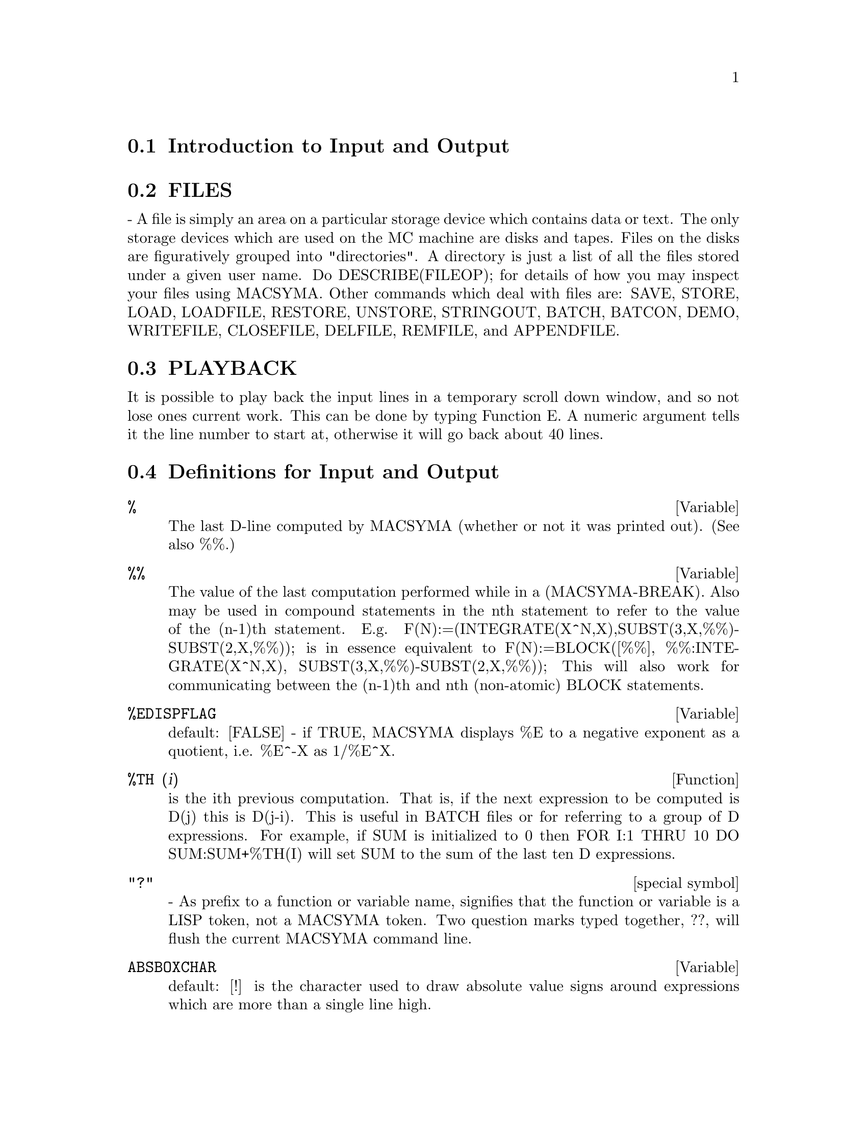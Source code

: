 @menu
* Introduction to Input and Output::  
* FILES::                       
* PLAYBACK::                    
* Definitions for Input and Output::  
@end menu

@node Introduction to Input and Output, FILES, Input and Output, Input and Output
@section Introduction to Input and Output

@node FILES, PLAYBACK, Introduction to Input and Output, Input and Output
@section FILES
 - A file is simply an area on a particular storage device which
contains data or text.  The only storage devices which are used on the
MC machine are disks and tapes.  Files on the disks are figuratively
grouped into "directories".  A directory is just a list of all the
files stored under a given user name.  Do DESCRIBE(FILEOP); for
details of how you may inspect your files using MACSYMA.  Other
commands which deal with files are: SAVE, STORE, LOAD,
LOADFILE, RESTORE, UNSTORE, STRINGOUT, BATCH, BATCON, DEMO, WRITEFILE,
CLOSEFILE, DELFILE, REMFILE, and APPENDFILE.

@node PLAYBACK, Definitions for Input and Output, FILES, Input and Output
@section PLAYBACK
 It is possible to play back the input lines in a temporary
scroll down window, and so not lose ones current work.  This can
be done by typing Function  E.  A numeric argument tells it the line
number to start at, otherwise it will go back about 40 lines.

@c end concepts Input and Output
@node Definitions for Input and Output,  , PLAYBACK, Input and Output
@section Definitions for Input and Output
@c @node %, %%, PLAYBACK, Input and Output
@c @unnumberedsec phony
@defvar %
 The last D-line computed by MACSYMA (whether or not it was printed
out).  (See also %%.)

@end defvar
@c @node %%, %EDISPFLAG, %, Input and Output
@c @unnumberedsec phony
@defvar %%
 The value of the last computation performed while in a
(MACSYMA-BREAK).  Also may be used in compound statements in the nth
statement to refer to the value of the (n-1)th statement.  E.g.
F(N):=(INTEGRATE(X^N,X),SUBST(3,X,%%)-SUBST(2,X,%%)); is in essence
equivalent to F(N):=BLOCK([%%], %%:INTEGRATE(X^N,X),
SUBST(3,X,%%)-SUBST(2,X,%%)); This will also work for communicating
between the (n-1)th and nth (non-atomic) BLOCK statements.

@end defvar
@c @node %EDISPFLAG, %TH, %%, Input and Output
@c @unnumberedsec phony
@defvar %EDISPFLAG
 default: [FALSE] - if TRUE, MACSYMA displays %E to a
negative exponent as a quotient, i.e. %E^-X as 1/%E^X.

@end defvar
@c @node %TH, {special symbol}, %EDISPFLAG, Input and Output
@c @unnumberedsec phony
@defun %TH (i)
is the ith previous computation.  That is, if the next
expression to be computed is D(j) this is D(j-i).  This is useful in
BATCH files or for referring to a group of D expressions.  For
example, if SUM is initialized to 0 then FOR I:1 THRU 10 DO
SUM:SUM+%TH(I) will set SUM to the sum of the last ten D expressions.

@end defun
@c @node "?"
@c @unnumberedsec phony
@deffn {special symbol} "?"
  - As prefix to a function or variable name, signifies that the
function or variable is a LISP token, not a MACSYMA token.  Two
question marks typed together, ??, will flush the current MACSYMA
command line.

@end deffn
@c @node ABSBOXCHAR, APPENDFILE, {special symbol}, Input and Output
@c @unnumberedsec phony
@defvar ABSBOXCHAR
 default: [!] is the character used to draw absolute value
signs around expressions which are more than a single line high.
@end defvar


@c end concepts Input and Output
@c @node APPENDFILE, BACKUP, ABSBOXCHAR, Input and Output
@c @unnumberedsec phony
@defun APPENDFILE (filename)
Appends a console transcript to @code{filename}.
APPENDFILE is the same as WRITEFILE, 
except that the transcript file, if it exists, is always appended.

CLOSEFILE closes the transcript file opened by APPENDFILE or WRITEFILE.

@end defun
@c @node BATCH, BATCHKILL, BACKUP, Input and Output
@c @unnumberedsec phony
@defun BATCH (file-specification)
reads in and evaluates MACSYMA command
lines from a file - A facility for executing command lines stored on a
disk file rather than in the usual on-line mode. This facility has
several uses, namely to provide a reservoir for working command lines,
for giving error-free demonstrations, or helping in organizing one's
thinking in complex problem-solving situations where modifications may
be done via a text editor.
A batch file consists of a set of MACSYMA command lines, each with its
terminating ; or $, which may be further separated by spaces,
carriage- returns, form-feeds, and the like.
The BATCH function calls for reading in the command lines from the
file one at a time, echoing them on the user console, and executing
them in turn.  Control is returned to the user console only when
serious errors occur or when the end of the file is met.  Of course,
the user may quit out of the file-processing by typing control-G at
any point.
BATCH files may be created using a text editor or by use of the
STRINGOUT command.  Do DESCRIBE(STRINGOUT) for details
DESCRIBE(FILE); and DESCRIBE(FILES); have additional information on
how the file argument is interpreted, and files in general.

@end defun
@c @node BATCHLOAD, BATCON, BATCHKILL, Input and Output
@c @unnumberedsec phony
@defun BATCHLOAD (file-specification)
Batches in the file silently without
terminal output or labels.

@end defun
@c @node BOTHCASES, CHANGE_FILEDEFAULTS, BATCOUNT, Input and Output
@c @unnumberedsec phony
@defvar BOTHCASES
 default: [TRUE] if TRUE will cause MAXIMA to retain lower
case text as well as upper case. Note, however, that the names of any
MAXIMA special variables or functions are in upper case.   The default
is now TRUE since it makes code more readable, allowing users to
have names like SeriesSolve.  

Because of this we make the system variables and functions all upper
case, and users may enter them however they like (in upper or lower).
But all other variables and functions are case sensitive.
When you print out your program using for example grind(fundef(f))
then you will see that the symbols like 'IF', 'SIN',... all appear
in upper case whereas non system symbols appear in the case which
you used.

This is implemented as follows: If the symbol is being encountered for
the first time, if the upper case version is in the package and has a
nontrivial function or property list, then the upper case symbol is
used, and it is recorded on the mixed case one, that the upper case
should be used in future.  If a symbol is already in the package then it
is just used.

In effect this means that most old programs should continue to work,
and that new ones may write sIn, Sin, SIN, sin etc and they will
all be interpreted as SIN.   However if they write MySin this will
be different from MYSIN, because MYSIN is not a system function or
variable.  



@example
SeriesSolve(f,x):=
   if (f = sin) ...

and this is read as

SeriesSolve(f,x):=
   IF (f = SIN) ...
@end example





@end defvar
@c @node CLOSEFILE, COLLAPSE, CHANGE_FILEDEFAULTS, Input and Output
@c @unnumberedsec phony
@defun CLOSEFILE ()
Closes the transcript file opened by WRITEFILE or APPENDFILE.

@end defun
@c @node COLLAPSE, CONCAT, CLOSEFILE, Input and Output
@c @unnumberedsec phony
@defun COLLAPSE (expression)
collapses" its argument by causing all of its
common (i.e. equal) subexpressions to share (i.e. use the same cells),
thereby saving space.  (COLLAPSE is a subroutine used by the OPTIMIZE
command.)  Thus, calling COLLAPSE may be useful
after loading in a SAVE file.  You can collapse several expressions
together by using COLLAPSE([expr1,...,exprN])$.  Similarly, you can
collapse the elements of the array A by doing
COLLAPSE(LISTARRAY('A))$.

@end defun
@c @node CONCAT, CURSORDISP, COLLAPSE, Input and Output
@c @unnumberedsec phony
@defun CONCAT (arg1, arg2, ...)
evaluates its arguments and returns the
concatenation of their values resulting in a name or a quoted string
the type being given by that of the first argument.  Thus if X is
bound to 1 and D is unbound then CONCAT(X,2)="12" and
CONCAT(D,X+1)=D2.

@end defun
@defun SCONCAT (arg1, arg2, ...)

evaluates its arguments and concatenates them into a string.  Unlike
CONCAT, the arguments do NOT need to be atoms.    The result is a Common
Lisp String.
@example
(%i5) sconcat("xx[",3,"]:",expand((x+y)^3));
(%o5) 			 xx[3]:Y^3+3*X*Y^2+3*X^2*Y+X^3
@end example
The resulting string could be used in conjunction with print.
@end defun
@c @node CURSORDISP, DIREC, CONCAT, Input and Output
@c @unnumberedsec phony
@defvar CURSORDISP
 default: [TRUE] If TRUE, causes expressions to be drawn by
the displayer in logical sequence.  This only works with a console
which can do cursor movement.  If FALSE, expressions are simply
printed line by line.  CURSORDISP is FALSE when a WRITEFILE is in
effect.

@end defvar
@c @node DISP, DISPCON, DIREC, Input and Output
@c @unnumberedsec phony
@defun DISP (expr1,expr2, ...)
is like DISPLAY but only the value of the
arguments are displayed rather than equations.  This is useful for
complicated arguments which don't have names or where only the value
of the argument is of interest and not the name.

@end defun
@c @node DISPCON, DISPLAY, DISP, Input and Output
@c @unnumberedsec phony
@c HMM, THIS NEXT ITEM IS DEFINED IN A SHARE FILE (itensor.lisp); 
@c DOES ITS DESCRIPTION WANT TO BE ELSEWHERE ???
@defun DISPCON (tensor1,tensor2,...)
displays the contraction properties of
the tensori as were given to DEFCON.  DISPCON(ALL) displays all the
contraction properties which were defined.

@end defun
@c @node DISPLAY, DISPLAY2D, DISPCON, Input and Output
@c @unnumberedsec phony
@defun DISPLAY (expr1, expr2, ...)
displays equations whose left side is
expri unevaluated, and whose right side is the value of the expression
centered on the line.  This function is useful in blocks and FOR
statements in order to have intermediate results displayed.  The
arguments to DISPLAY are usually atoms, subscripted variables, or
function calls.  (see the DISP function)

@example
(%i1) DISPLAY(B[1,2]);
                                      2
                         B     = X - X
                          1, 2
(%o1)                            DONE


@end example
@end defun
@c @node DISPLAY2D, DISPLAY_FORMAT_INTERNAL, DISPLAY, Input and Output
@c @unnumberedsec phony
@defvar DISPLAY2D
 default: [TRUE] - if set to FALSE will cause the standard
display to be a string (1-dimensional) form rather than a display
(2-dimensional) form.  This may be of benefit for users on printing
consoles who would like to conserve paper.

@end defvar
@c @node DISPLAY_FORMAT_INTERNAL, DISPTERMS, DISPLAY2D, Input and Output
@c @unnumberedsec phony
@defvar DISPLAY_FORMAT_INTERNAL
 default: [FALSE] - if set to TRUE will cause
expressions to be displayed without being transformed in ways that
hide the internal mathematical representation.  The display then
corresponds to what the INPART command returns rather than the PART
command.  Examples:
@example
User     PART       INPART
a-b;      A - B     A + (- 1) B
           A            - 1
a/b;       -         A B
           B
                       1/2
sqrt(x);   SQRT(X)    X
          4 X        4
X*4/3;    ---        - X
           3         3

@end example
@end defvar
@c @node DISPTERMS, DSKALL, DISPLAY_FORMAT_INTERNAL, Input and Output
@c @unnumberedsec phony
@defun DISPTERMS (expr)
displays its argument in parts one below the other.
That is, first the operator of 'expr' is displayed, then each term in
a sum, or factor in a product, or part of a more general expression is
displayed separately.  This is useful if expr is too large to be
otherwise displayed.  For example if P1, P2, ...  are very large
expressions then the display program may run out of storage space in
trying to display P1+P2+...  all at once.  However,
DISPTERMS(P1+P2+...) will display P1, then below it P2, etc.  When not
using DISPTERMS, if an exponential expression is too wide to be
displayed as A**B it will appear as EXPT(A,B) (or as NCEXPT(A,B) in
the case of A^^B).

@end defun
@c @node ERROR_SIZE, ERROR_SYMS, DSKALL, Input and Output
@c @unnumberedsec phony
@defvar ERROR_SIZE
 default: [20 for a display terminal, 10 for others].
controls the size of error messages.  For example, let
U:(C^D^E+B+A)/(COS(X-1)+1); .  U has an error size of 24.  So if
ERROR_SIZE has value < 24 then 
@example
(%i1) ERROR("The function", FOO,"doesn't like", U,"as input.");
prints as:
The function FOO doesn't like ERREXP1 as input.
If ERROR_SIZE>24 then as:
                                 E
                                D
                               C   + B + A
The function FOO doesn't like -------------- as input.
                              COS(X - 1) + 1

@end example

Expressions larger than ERROR_SIZE are replaced by symbols, and the
symbols are set to the expressions.  The symbols are taken from the
user-settable list
@example
ERROR_SYMS:[ERREXP1,ERREXP2,ERREXP3]
@end example
.
The default value of this switch might change depending on user
experience.  If you find the defaults either too big or two small
for your tastes, send mail to MACSYMA.

@end defvar
@c @node ERROR_SYMS, EXPT, ERROR_SIZE, Input and Output
@c @unnumberedsec phony
@defvar ERROR_SYMS
 default: [ERREXP1,ERREXP2,ERREXP3] - In error messages,
expressions larger than ERROR_SIZE are replaced by symbols, and the
symbols are set to the expressions.  The symbols are taken from the
list ERROR_SYMS, and are initially ERREXP1, ERREXP2, ERREXP3, etc.
After an error message is printed, e.g. "The function FOO doesn't
like ERREXP1 as input.", the user can type ERREXP1; to see the
expression.  ERROR_SYMS may be set by the user to a different set
of symbols, if desired.

@end defvar
@c @node EXPT, EXPTDISPFLAG, ERROR_SYMS, Input and Output
@c @unnumberedsec phony
@defun EXPT (A,B)
if an exponential expression is too wide to be displayed
as A^B it will appear as EXPT(A,B) (or as NCEXPT(A,B) in the case of
A^^B).

@end defun
@c @unnumberedsec phony
@defvar EXPTDISPFLAG
 default: [TRUE] - if TRUE, MACSYMA displays expressions
with negative exponents using quotients e.g., X**(-1) as 1/X.

@end defvar
@c @node FILENAME_MERGE, FILENUM, FILENAME, Input and Output
@c @unnumberedsec phony
@c THIS FUNCTION DOES EXIST BUT IT TAKES NO MORE THAN 2 ARGUMENTS !!!
@c ALSO THE DESCRIPTION SHOULD BE CLARIFIED, PERHAPS WITH EXAMPLES !!!
@defun FILENAME_MERGE ("filename1","filename2",...)
; merges together
filenames.  What this means is that it returns "filename1" except
that missing components come from the corresponding components of
"filename2", and if they are missing there, then from "filename3".

@end defun
@c @node FILE_SEARCH, FILE_STRING_PRINT, FILENUM, Input and Output
@c @unnumberedsec phony
@defun FILE_SEARCH (filename)
@defunx FILE_SEARCH (filename, pathlist)

FILE_SEARCH searches for the file @code{filename} and returns the path to the file
(as a string) if it can be found; otherwise FILE_SEARCH returns FALSE.
@code{FILE_SEARCH (filename)} searches in the default search directories,
which are specified by the FILE_SEARCH_MAXIMA, FILE_SEARCH_LISP, and FILE_SEARCH_DEMO variables.

FILE_SEARCH first checks if the actual name passed exists,
before attempting to match it to ``wildcard'' file search patterns.
See FILE_SEARCH_MAXIMA concerning file search patterns.

The argument @code{filename} can be a path and file name,
or just a file name, or, if a file search directory includes a file search pattern,
just the base of the file name (without an extension).
For example,

@example
file_search ("/home/wfs/special/zeta.mac");
file_search ("zeta.mac");
file_search ("zeta");
@end example

will all find the same file, assuming the file exists and @code{/home/wfs/special/###.mac}
is in FILE_SEARCH_MAXIMA.

@code{FILE_SEARCH (filename, pathlist)} searches only in the directories
specified by @code{pathlist},
which is a list of strings.
The argument @code{pathlist} supersedes the default search directories,
so if the path list is given, FILE_SEARCH searches only the ones specified,
and not any of the default search directories.
Even if there is only one directory in @code{pathlist}, it must still be given as a one-element list.

The user may modify the default search directories. See FILE_SEARCH_MAXIMA.

FILE_SEARCH is invoked by LOAD with FILE_SEARCH_MAXIMA and FILE_SEARCH_LISP
as the search directories.

@end defun

@defvar FILE_SEARCH_MAXIMA
@defvarx FILE_SEARCH_LISP
@defvarx FILE_SEARCH_DEMO
These variables specify lists of directories to be searched
by LOAD, DEMO, and some other Maxima functions.
The default values of these variables
name various directories in the Maxima installation.

The user can modify these variables,
either to replace the default values or to append additional directories.
For example,

@example
file_search_maxima: ["/usr/local/foo/###.mac",
    "/usr/local/bar/###.mac"]$
@end example

replaces the default value of FILE_SEARCH_MAXIMA,
while

@example
file_search_maxima: append (file_search_maxima,
    ["/usr/local/foo/###.mac", "/usr/local/bar/###.mac"])$
@end example

appends two additional directories.
It may be convenient to put such an expression in the file @code{maxima-init.mac}
so that the file search path is assigned automatically when Maxima starts.

Multiple filename extensions and multiple paths can be specified by
special ``wildcard'' constructions.
The string @code{###} expands into the sought-after name,
while a comma-separated list enclosed in curly braces @code{@{foo,bar,baz@}} expands
into multiple strings.
For example, supposing the sought-after name is @code{neumann},

@example
"/home/@{wfs,gcj@}/###.@{lisp,mac@}"
@end example

expands into @code{/home/wfs/neumann.lisp}, @code{/home/gcj/neumann.lisp}, @code{/home/wfs/neumann.mac}, and @code{/home/gcj/neumann.mac}.

@end defvar
@c @node FILE_TYPE, GRIND, FILE_STRING_PRINT, Input and Output
@c @unnumberedsec phony
@c THIS FUNCTION DOES EXIST BUT DESCRIPTION SHOULD BE UPDATED !!!
@defun FILE_TYPE ("filename")
; returns OBJECT, LISP, or MACSYMA, depending on
what kind of file it is. 

@end defun
@c @node GRIND, IBASE, FILE_TYPE, Input and Output
@c @unnumberedsec phony
@defun GRIND (arg)
prints out arg in a more readable format than the STRING
command.  It returns a D-line as value.
The GRIND switch, default: [FALSE], if TRUE will cause the STRING,
STRINGOUT, and PLAYBACK commands to use "grind" mode instead of
"string" mode.  For PLAYBACK, "grind" mode can also be turned on (for
processing input lines) by specifying GRIND as an option.

@end defun
@c @node IBASE, INCHAR, GRIND, Input and Output
@c @unnumberedsec phony
@c ALSO MENTION OBASE HERE !!!
@defvar IBASE
 default: [10] - the base for inputting numbers.

@end defvar
@c @node INCHAR, LDISP, IBASE, Input and Output
@c @unnumberedsec phony
@c UPDATE -- DEFAULT IS NOW %i !!!
@defvar INCHAR
 default: [C] - the alphabetic prefix of the names of
expressions typed by the user.

@end defvar
@c @node LDISP, LDISPLAY, INCHAR, Input and Output
@c @unnumberedsec phony
@defun LDISP (expr1,expr2,...)
is like DISP but also generates intermediate
labels.

@end defun
@c @node LDISPLAY, LINECHAR, LDISP, Input and Output
@c @unnumberedsec phony
@defun LDISPLAY (expr1,expr2,...)
is like DISPLAY but also generates
intermediate labels.

@end defun
@c @node LINECHAR, LINEDISP, LDISPLAY, Input and Output
@c @unnumberedsec phony
@c UPDATE -- DEFAULT IS NOW %t !!!
@defvar LINECHAR
 default: [E] - the alphabetic prefix of the names of
intermediate displayed expressions.

@end defvar
@c @node LINEL, LOAD, LINEDISP, Input and Output
@c @unnumberedsec phony
@c STILL EXISTS, NEEDS UPDATING !!!
@defvar LINEL
 default: [] - the number of characters which are printed on a
line. It is initially set by MACSYMA to the line length of the type of
terminal being used (as far as is known) but may be reset at any time
by the user.  The user may have to reset it in DDT with :TCTYP as
well.

@end defvar
@c @node LOAD, LOADFILE, LINEL, Input and Output
@c @unnumberedsec phony
@defun LOAD (filename)
Evaluates expressions in @code{filename}, thus bringing new variables and functions into Maxima.
To find the file,
LOAD calls FILE_SEARCH with FILE_SEARCH_MAXIMA and FILE_SEARCH_LISP
as the search directories.
If LOAD succeeds, it returns the path of the file.
Otherwise LOAD prints an error message.

LOAD works equally well for Lisp code and Maxima code.
Files created by SAVE, TRANSLATE_FILE, and COMPILE_FILE, which create Lisp code,
and STRINGOUT, which creates Maxima code,
can all be processed by LOAD.
See also LOADFILE, RESTORE, BATCH, and DEMO.
LOADFILE and RESTORE process Lisp files;
BATCH and DEMO process Maxima files.

See FILE_SEARCH for more detail about the file search mechanism.

@end defun
@c @node LOADFILE, LOADPRINT, LOAD, Input and Output
@c @unnumberedsec phony
@defun LOADFILE (filename)
Evaluates Lisp expressions in @code{filename}.
LOADFILE quotes its argument, so @code{filename} must be a literal string,
not a string variable.
Also, LOADFILE does not invoke FILE_SEARCH, so @code{filename} must include
the file extension and as much of the path as needed to find the file.

LOADFILE can process files created by SAVE, TRANSLATE_FILE, and COMPILE_FILE.
The user may find it more convenient to use LOAD instead of LOADFILE.

@end defun
@c @node LOADPRINT, NOSTRING, LOADFILE, Input and Output
@c @unnumberedsec phony
@c SEEMS TO STILL EXIST; NEEDS UPDATING !!!
@defvar LOADPRINT
 default: [TRUE] - governs the printing of messages
accompanying loading of files.  The following options are available:
TRUE means always print the message; 'LOADFILE means print only when
the LOADFILE command is used; 'AUTOLOAD means print only when a file
is automatically loaded in; FALSE
means never print the loading message.

@end defvar
@c @node OBASE, OUTCHAR, NOSTRING, Input and Output
@c @unnumberedsec phony
@c ALSO MENTION IBASE HERE !!!
@defvar OBASE
 default: [10] the base for display of numbers.

@end defvar
@c @node OUTCHAR, PACKAGEFILE, OBASE, Input and Output
@c @unnumberedsec phony
@c UPDATE -- DEFAULT IS NOW %o !!!
@defvar OUTCHAR
 default: [D] - the alphabetic prefix of the names of
outputted expressions.

@end defvar
@c @node PACKAGEFILE, PARSEWINDOW, OUTCHAR, Input and Output
@c @unnumberedsec phony
@c STILL EXISTS, NEEDS CLARIFICATION !!!
@defvar PACKAGEFILE
 default:[FALSE] - Package designers who use SAVE
or TRANSLATE to create packages (files) for others
to use may want to set PACKAGEFILE:TRUE$ to prevent information
from being added to MACSYMA's information-lists (e.g. VALUES,
FUNCTIONS) except where necessary when the file is loaded in.
In this way, the contents of the package will not get in the
user's way when he adds his own data.  Note that this will not
solve the problem of possible name conflicts.  Also note that
the flag simply affects what is output to the package file.
Setting the flag to TRUE is also useful for creating MACSYMA
init files.

@end defvar
@c @node PFEFORMAT, PRINT, PARSEWINDOW, Input and Output
@c @unnumberedsec phony
@defvar PFEFORMAT
 default: [FALSE] - if TRUE will cause rational numbers to
display in a linear form and denominators which are integers to
display as rational number multipliers.

@end defvar
@c @node PRINT, READ, PFEFORMAT, Input and Output
@c @unnumberedsec phony
@defun PRINT (exp1, exp2, ...)
evaluates and displays its arguments one
after the other "on a line" starting at the leftmost position.  If
expi is unbound or is preceded by a single quote or is enclosed in "s
then it is printed literally.  For example, PRINT("THE VALUE OF X IS
",X).  The value returned by PRINT is the value of its last argument.
No intermediate lines are generated.  (For "printing" files, see
the PRINTFILE function.)

@end defun

@defun TCL_OUTPUT (LIST INDEX &optional-skip)
prints a TCL list based on LIST extracting the INDEX slot.
Here skip defaults to 2, meaning that every other element
will be printed if the argument is of the form a list of numbers,
rathter than a list of lists.
For example:
@example
TCL_OUTPUT([x1,y1,x2,y2,x3,y3],1) --> @{x1 x2 x3 @}
TCL_OUTPUT([x1,y1,x2,y2,x3,y3],2) --> @{y1 y2 y3 @}
TCL_OUTPUT([1,2,3,4,5,6],1,3) --> @{1 4@}
TCL_OUTPUT([1,2,3,4,5,6],2,3) --> @{2 5@}
@end example
@end defun

@c @node READ, READONLY, PRINT, Input and Output
@c @unnumberedsec phony
@c COULD NOTE THAT EXPRESSION IS COMMA OR DOLLAR SIGN TERMINATED !!!
@defun READ (string1, ...)
prints its arguments, then reads in and evaluates
one expression.  For example: A:READ("ENTER THE NUMBER OF VALUES").

@end defun
@c @node READONLY, REVEAL, READ, Input and Output
@c @unnumberedsec phony
@defun READONLY (string1,...)
prints its arguments, then reads in an
expression (which in contrast to READ is not evaluated).

@end defun
@c @node REVEAL, RMXCHAR, READONLY, Input and Output
@c @unnumberedsec phony
@defun REVEAL (exp,depth)
will display exp to the specified integer depth
with the length of each part indicated.  Sums will be displayed as
Sum(n) and products as Product(n) where n is the number of subparts of
the sum or product.  Exponentials will be displayed as Expt.
@example
(%i1) INTEGRATE(1/(X^3+2),X)$
(%i2) REVEAL(%,2);
(%o2)                    Negterm + Quotient + Quotient
(%i3) REVEAL(%o1,3);
                                     ATAN         LOG
(%o3)                 - Quotient + ---------- + ----------
                                  Product(2)   Product(2)


@end example
@end defun
@c @node RMXCHAR, SAVE, REVEAL, Input and Output
@c @unnumberedsec phony
@defvar RMXCHAR
 default: []] - The character used to display the (right)
delimiter of a matrix (see also LMXCHAR).

@end defvar
@c @node SAVE, SAVEDEF, RMXCHAR, Input and Output
@c @unnumberedsec phony
@c IN GREAT NEED OF UPDATING AND CLARIFICATION !!!
@defun SAVE (filename,arg1, arg2,...,argi)
saves quantities
described by its arguments on disk and keeps them in core also.
The arg's are the expressions to be SAVEd.
ALL is the simplest, but note that saving ALL will save the entire
contents of your MACSYMA, which in the case of a large computation may
result in a large file.  VALUES,
FUNCTIONS, or any other items on the INFOLISTS (do
DESCRIBE(INFOLISTS); for the list) may be SAVEd, as may functions and
variables by name.  C and D lines may also be saved, but it is better
to give them explicit names, which may be done in the command line,
e.g.  SAVE(RES1=%o15); Files saved with SAVE should be reloaded with
LOADFILE.  SAVE returns the pathname where the items were saved.


@end defun
@c @node SAVEDEF, SHOW, SAVE, Input and Output
@c @unnumberedsec phony
@defvar SAVEDEF
 default: [TRUE] - if TRUE will cause the MACSYMA version of a
user function to remain when the function is TRANSLATEd.  This permits
the definition to be displayed by DISPFUN and allows the function to
be edited.  If SAVEDEF is FALSE, the names of translated functions are
removed from the FUNCTIONS list.

@end defvar
@c @node SHOW, SHOWRATVARS, SAVEDEF, Input and Output
@c @unnumberedsec phony
@c THIS FUNCTION IS IN THE SHARE PACKAGE itensor.lisp -- DOES THIS DESCRIPTION WANT TO BE ELSEWHERE ???
@defun SHOW (exp)
will display exp with the indexed objects in it shown
having covariant indices as subscripts,contravariant indices as
superscripts.  The derivative indices will be displayed as subscripts,
separated from the covariant indices by a comma.

@end defun
@c @node SHOWRATVARS, STARDISP, SHOW, Input and Output
@c @unnumberedsec phony
@defun SHOWRATVARS (exp)
returns a list of the RATVARS (CRE variables) of
exp.

@end defun
@c @node STARDISP, STRING, SHOWRATVARS, Input and Output
@c @unnumberedsec phony
@defvar STARDISP
 default: [FALSE] - if TRUE will cause multiplication to be
displayed explicitly with an * between operands.

@end defvar
@c @node STRING, STRINGOUT, STARDISP, Input and Output
@c @unnumberedsec phony
@defun STRING (expr)
converts expr to MACSYMA's linear notation (similar to
FORTRAN's) just as if it had been typed in and puts expr into the
buffer for possible editing (in which case expr is usually Ci) The
STRING'ed expression should not be used in a computation.

@end defun
@c @node STRINGOUT, TTYOFF, STRING, Input and Output
@c @unnumberedsec phony
@defun STRINGOUT (file-specification, expr1, expr2, expr3, ...)
@defunx STRINGOUT (file-specification, [m, n])
@defunx STRINGOUT (file-specification, INPUT)
@defunx STRINGOUT (file-specification, FUNCTIONS)
@defunx STRINGOUT (file-specification, VALUES)

STRINGOUT writes expressions to a file in the same form the
expressions would be typed for input. The file can then be used
as input for the BATCH or DEMO commands, and it may be edited for
any purpose. STRINGOUT can be executed while WRITEFILE is in progress.

The general form of STRINGOUT writes the values of one or more 
expressions to the output file. Note that if an expression is a
variable, only the value of the variable is written and not the name
of the variable. As a useful special case, the expressions may be
input labels (%i1, %i2, %i3, ...) or output labels (%o1, %o2, %o3, ...).

If GRIND is TRUE, STRINGOUT will format the output using the GRIND
format. Otherwise the STRING format is used. See GRIND and STRING.

The special form STRINGOUT (file-specification, [m, n]) writes the
values of input labels m through n, inclusive. 

The special form STRINGOUT (file-specification, INPUT) writes all
input labels to the file.

The special form STRINGOUT (file-specification, FUNCTIONS) writes all
user-defined functions to the file. The functions that are written
are the same ones shown by DISPFUN (ALL).

The special form STRINGOUT (file-specification, VALUES) writes all
user-assigned variables to the file. Each variable is printed as an
assignment statement, with the name of the variable, a colon, and its
value. Note that the general form of STRINGOUT does not print 
variables as assignment statements.

@end defun

@defun TEX (expr)
@defunx TEX (expr,filename)
@defunx TEX (label,filename)

In the case of a label,
a left-equation-number will be produced.
in case a file-name is supplied, the output will be appended to the
file.

@example
(%i1) integrate(1/(1+x^3),x);

					 2 x - 1
		       2	    ATAN(-------)
		  LOG(x  - x + 1)	 SQRT(3)    LOG(x + 1)
(%o1) 	        - --------------- + ------------- + ----------
			 6	       SQRT(3)	        3
(%i2) tex(%o1);

$$-@{@{\log \left(x^@{2@}-x+1\right)@}\over@{6@}@}
  +@{@{\arctan @{@{2\>x-1@}\over@{\sqrt@{3@}@}@}@}\over@{\sqrt@{3@}@}@}
  +@{@{\log \left(x+1\right)@}\over@{3@}@}\leqno@{\tt (%o1)@}$$
(%o2) 				     (%o1)
(%i6) tex(integrate(sin(x),x));

$$-\cos x$$
(%o6) 				     FALSE
(%i7) tex(%o1,"/tmp/jo.tex");

(%o7) 				     (%o1)
@end example
where the last expression will be appended to the file @file{/tmp/jo.tex}
@end defun
@defun SYSTEM (command)
Execute COMMAND as a subprocess.  The command will be passed to the
default shell for execution.   System is not supported by all operating
systems, but generally exists in the unix environment.
if hist is a list of frequencies which you wish to plot as a bar graph
using xgraph. 
@example
(%i1) (with_stdout("_hist.out",
           for i:1 thru length(hist) do (
             print(i,hist[i]))),
       system("xgraph -bar -brw .7 -nl < _hist.out"));
@end example
In order to make the plot be done in the background (returning control to maxima)
and remove the temporary file after it is done do:
@example
system("(xgraph -bar -brw .7 -nl < _hist.out;  rm -f _hist.out)&")
@end example
@end defun

@c @node TTYOFF, WRITEFILE, STRINGOUT, Input and Output
@c @unnumberedsec phony
@c SHOULD NOTE THAT TTYOFF:TRUE DOESN'T STOP OUTPUT PRINTED BY LISP FCNS !!! (E.G. DESCRIBE)
@defvar TTYOFF
 default: [FALSE] - if TRUE stops printing output to the
console.

@end defvar

@deffn {macro} WITH_STDOUT (file,stmt1,stmt2,...)
Opens file and then evaluates stmt1, stmt2, ....  Any printing
to standard output goes to the file instead of the terminal.
It always returns FALSE.   Note the binding of display2d to be
false, otherwise the printing will have things like "- 3" instead
of "-3".
@example

mygnuplot(f,var,range,number_ticks):=
 block([numer:true,display2d:false],
 with_stdout("/tmp/gnu",
   for x:range[1] thru range[2] step
                (range[2]-range[1])/number_ticks
      do (print(x,at(f,var=x)))),
 system("echo \"set data style lines; set title '",
        f,"' ;plot '/tmp/gnu'
;pause 10 \" | gnuplot"));

(%i8) with_stdout("/home/wfs/joe",
      n:10,
      for i:8 thru n
        do(print("factorial(",i,") gives ",i!)));
(%o8) 				     FALSE
(%i9) system("cat /home/wfs/joe");
factorial( 8 ) gives  40320 
factorial( 9 ) gives  362880 
factorial( 10 ) gives  3628800 
(%o9) 				       0
@end example

@end deffn



@c @node WRITEFILE,  , TTYOFF, Input and Output
@c @unnumberedsec phony
@defun WRITEFILE (filename)
Begins writing a transcript of the Maxima session to @code{filename}.
All interaction between the user and Maxima is then recorded in this file,
just as it appears on the console.

The user can execute PLAYBACK after
WRITEFILE to save the display of previous interactions.
As PLAYBACK displays only the input and output variables (%i1, %o1, etc.),
any output generated by a print statement in a function 
(as opposed to a return value) is not displayed by PLAYBACK.

As the transcript is printed in the console output format,
it cannot be reloaded into Maxima.
To make a file containing expressions which can be reloaded,
see SAVE and STRINGOUT.
SAVE stores expressions in Lisp form, while STRINGOUT stores expressions in Maxima form.

The effect of executing WRITEFILE when @code{filename} already exists
depends on the underlying Lisp implementation;
the transcript file may be clobbered, or the file may be appended.
APPENDFILE always appends to the transcript file.

CLOSEFILE closes the transcript file opened by WRITEFILE or APPENDFILE.

@end defun
